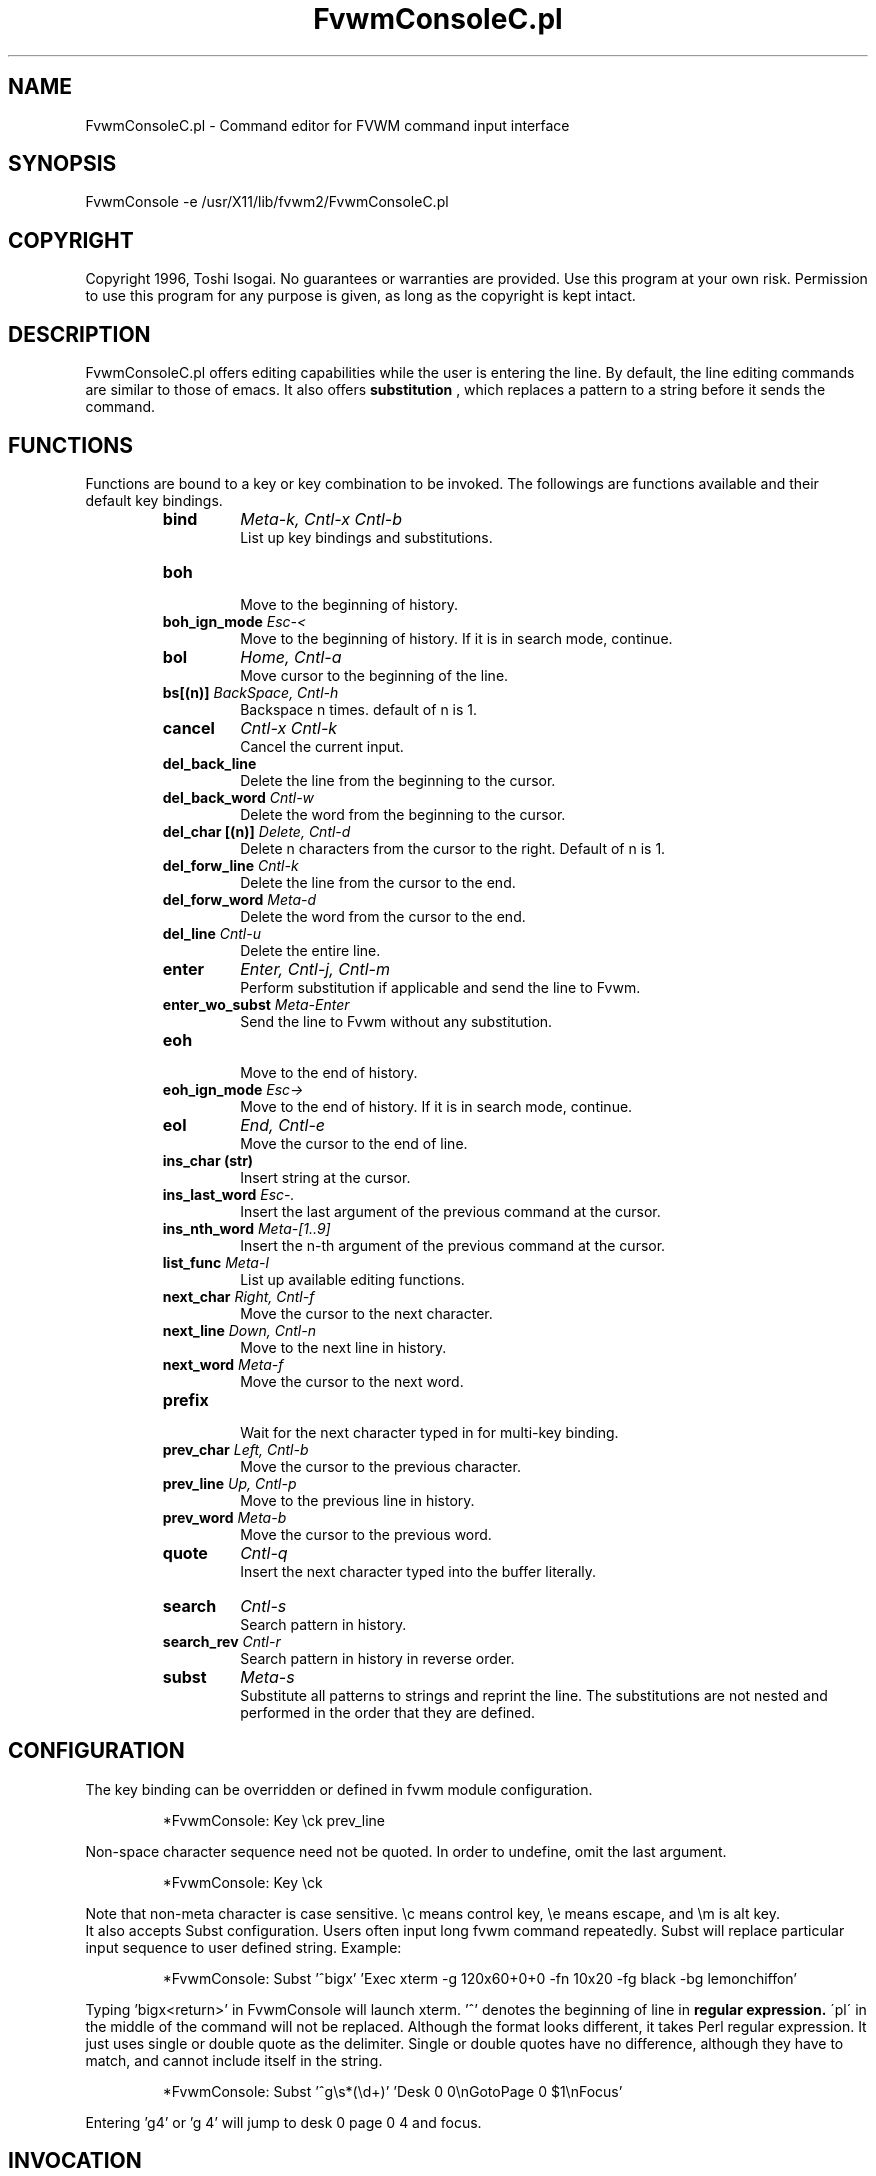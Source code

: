 .\" t
.\" @(#)FvwmConsoleC.pl.1x	7/16/96
.TH FvwmConsoleC.pl 1 "3 July 2001"
.UC

.SH NAME
FvwmConsoleC.pl \- Command editor for FVWM command input interface 
.SH SYNOPSIS
FvwmConsole -e /usr/X11/lib/fvwm2/FvwmConsoleC.pl

.SH COPYRIGHT
Copyright 1996, Toshi Isogai. No guarantees or warranties are provided.
Use this program at your own risk. Permission to use this program for
any purpose is given, as long as the copyright is kept intact. 


.SH DESCRIPTION
FvwmConsoleC.pl offers editing capabilities  while  the  user  is
entering  the line.  By default, the line editing commands
are similar to those of emacs. It also offers 
.B substitution
, which replaces a pattern to a string before it sends the command.

.SH FUNCTIONS
Functions are bound to a key or key combination to be
invoked. The followings are functions available and their
default key bindings.
.RS
.IP \fBbind\fP 
\fIMeta-k, Cntl-x Cntl-b\fP
.br
.\"Bind key to function or bind pattern to string for substitution.
List up key bindings and substitutions.
.IP \fBboh\fP
.br
Move to the beginning of history.
.IP "\fBboh_ign_mode\fP  \fIEsc-<\fP"
.br
Move to the beginning of history. If it is in search mode,
continue.
.IP \fBbol\fP
\fIHome, Cntl-a\fP
.br
Move cursor to the beginning of the line.
.IP "\fBbs[(n)]\fP \fIBackSpace, Cntl-h\fP"
.br
Backspace n times. default of n is 1.
.IP \fBcancel\fP
\fICntl-x Cntl-k\fP
.br
Cancel the current input.
.IP \fBdel_back_line\fP
.br
Delete the line from the beginning to the cursor.
.IP "\fBdel_back_word\fP \fICntl-w\fP"
.br
Delete the word from the beginning to the cursor.
.IP "\fBdel_char [(n)]\fP \fIDelete, Cntl-d\fP"
Delete n characters from the cursor to the right. Default of n
is 1.
.IP "\fBdel_forw_line\fP \fICntl-k\fP"
.br
Delete the line from the cursor to the end.
.IP "\fBdel_forw_word\fP \fIMeta-d\fP"
.br
Delete the word from the cursor to the end.
.IP "\fBdel_line\fP \fICntl-u\fP"
.br
Delete the entire line.
.IP \fBenter\fP
\fIEnter, Cntl-j, Cntl-m\fP
.br
Perform substitution if applicable and send the line to Fvwm.
.IP "\fBenter_wo_subst\fP \fIMeta-Enter\fP"
.br
Send the line to Fvwm without any substitution.
.IP \fBeoh\fP
.br
Move to the end of history.
.IP "\fBeoh_ign_mode\fP \fIEsc->\fP"
.br
Move to the end of history. If it is in search mode, continue.
.IP \fBeol\fP
\fIEnd, Cntl-e\fP
.br
Move the cursor to the end of line.
.IP "\fBins_char (str)\fP"
.br
Insert string at the cursor.
.IP "\fBins_last_word\fP \fIEsc-.\fP"
.br
Insert the last argument of the previous command at the cursor.
.IP "\fBins_nth_word\fP \fIMeta-[1..9]\fP"
.br
Insert the n-th argument of the previous command at the cursor.
.IP "\fBlist_func\fP \fIMeta-l\fP"
.br
List up available editing functions.
.IP "\fBnext_char\fP \fIRight, Cntl-f\fP"
.br
Move the cursor to the next character.
.IP "\fBnext_line\fP \fIDown, Cntl-n\fP"
.br
Move to the next line in history.
.IP "\fBnext_word\fP \fIMeta-f\fP"
.br
Move the cursor to the next word.
.IP \fBprefix\fP
.br
Wait for the next character typed in  for multi-key binding. 
.IP "\fBprev_char\fP \fILeft, Cntl-b\fP"
.br
Move the cursor to the previous character.
.IP "\fBprev_line\fP \fIUp, Cntl-p\fP"
.br
Move to the previous line in history.
.IP "\fBprev_word\fP \fIMeta-b\fP"
.br
Move the cursor to the previous word.
.IP \fBquote\fP
\fICntl-q\fP
.br
Insert the next character  typed  into  the  buffer literally.
.IP \fBsearch\fP
\fICntl-s\fP
.br
Search pattern in history.
.IP "\fBsearch_rev\fP \fICntl-r\fP"
.br
Search pattern in history in reverse order.
.IP \fBsubst\fP
\fIMeta-s\fP
.br
Substitute all patterns to strings and reprint the line.
The substitutions are not nested and performed in the order
that they are defined. 
.RE

.SH CONFIGURATION
The key binding can be overridden or defined
in fvwm module configuration.

.RS
*FvwmConsole: Key \\ck prev_line
.RE

Non-space character sequence need not be quoted.
In order to undefine, omit the last argument.

.RS
*FvwmConsole: Key \\ck
.RE

Note that non-meta character is case sensitive. 
\\c means control key, \\e means escape, and \\m is alt key.
.br
It also accepts Subst configuration. Users often input long fvwm command
repeatedly. Subst will replace particular input sequence to user defined
string. Example:

.RS
*FvwmConsole: Subst '^bigx' 'Exec xterm -g 120x60+0+0 -fn 10x20 -fg black -bg lemonchiffon'
.RE

Typing 'bigx<return>' in FvwmConsole will launch xterm. '^' denotes 
the beginning of line in 
.B regular expression. 
\'pl\' in the middle
of the command will not be replaced. Although the format looks different,
it takes Perl regular expression. 
It just uses single or double quote as the delimiter.
Single or double quotes have no difference, although they have to match,
and cannot include itself in the string.

.RS
*FvwmConsole: Subst '^g\\s*(\\d+)' 'Desk 0 0\\nGotoPage 0 $1\\nFocus'
.RE

Entering 'g4' or 'g  4' will jump to desk 0 page 0 4 and focus.

.SH INVOCATION
FvwmConsoleC.pl should be invoked by FvwmConsole.

.SH SEE ALSO
FvwmConsole(1x), perlre(1)

.SH AUTHOR
Toshi Isogai  
